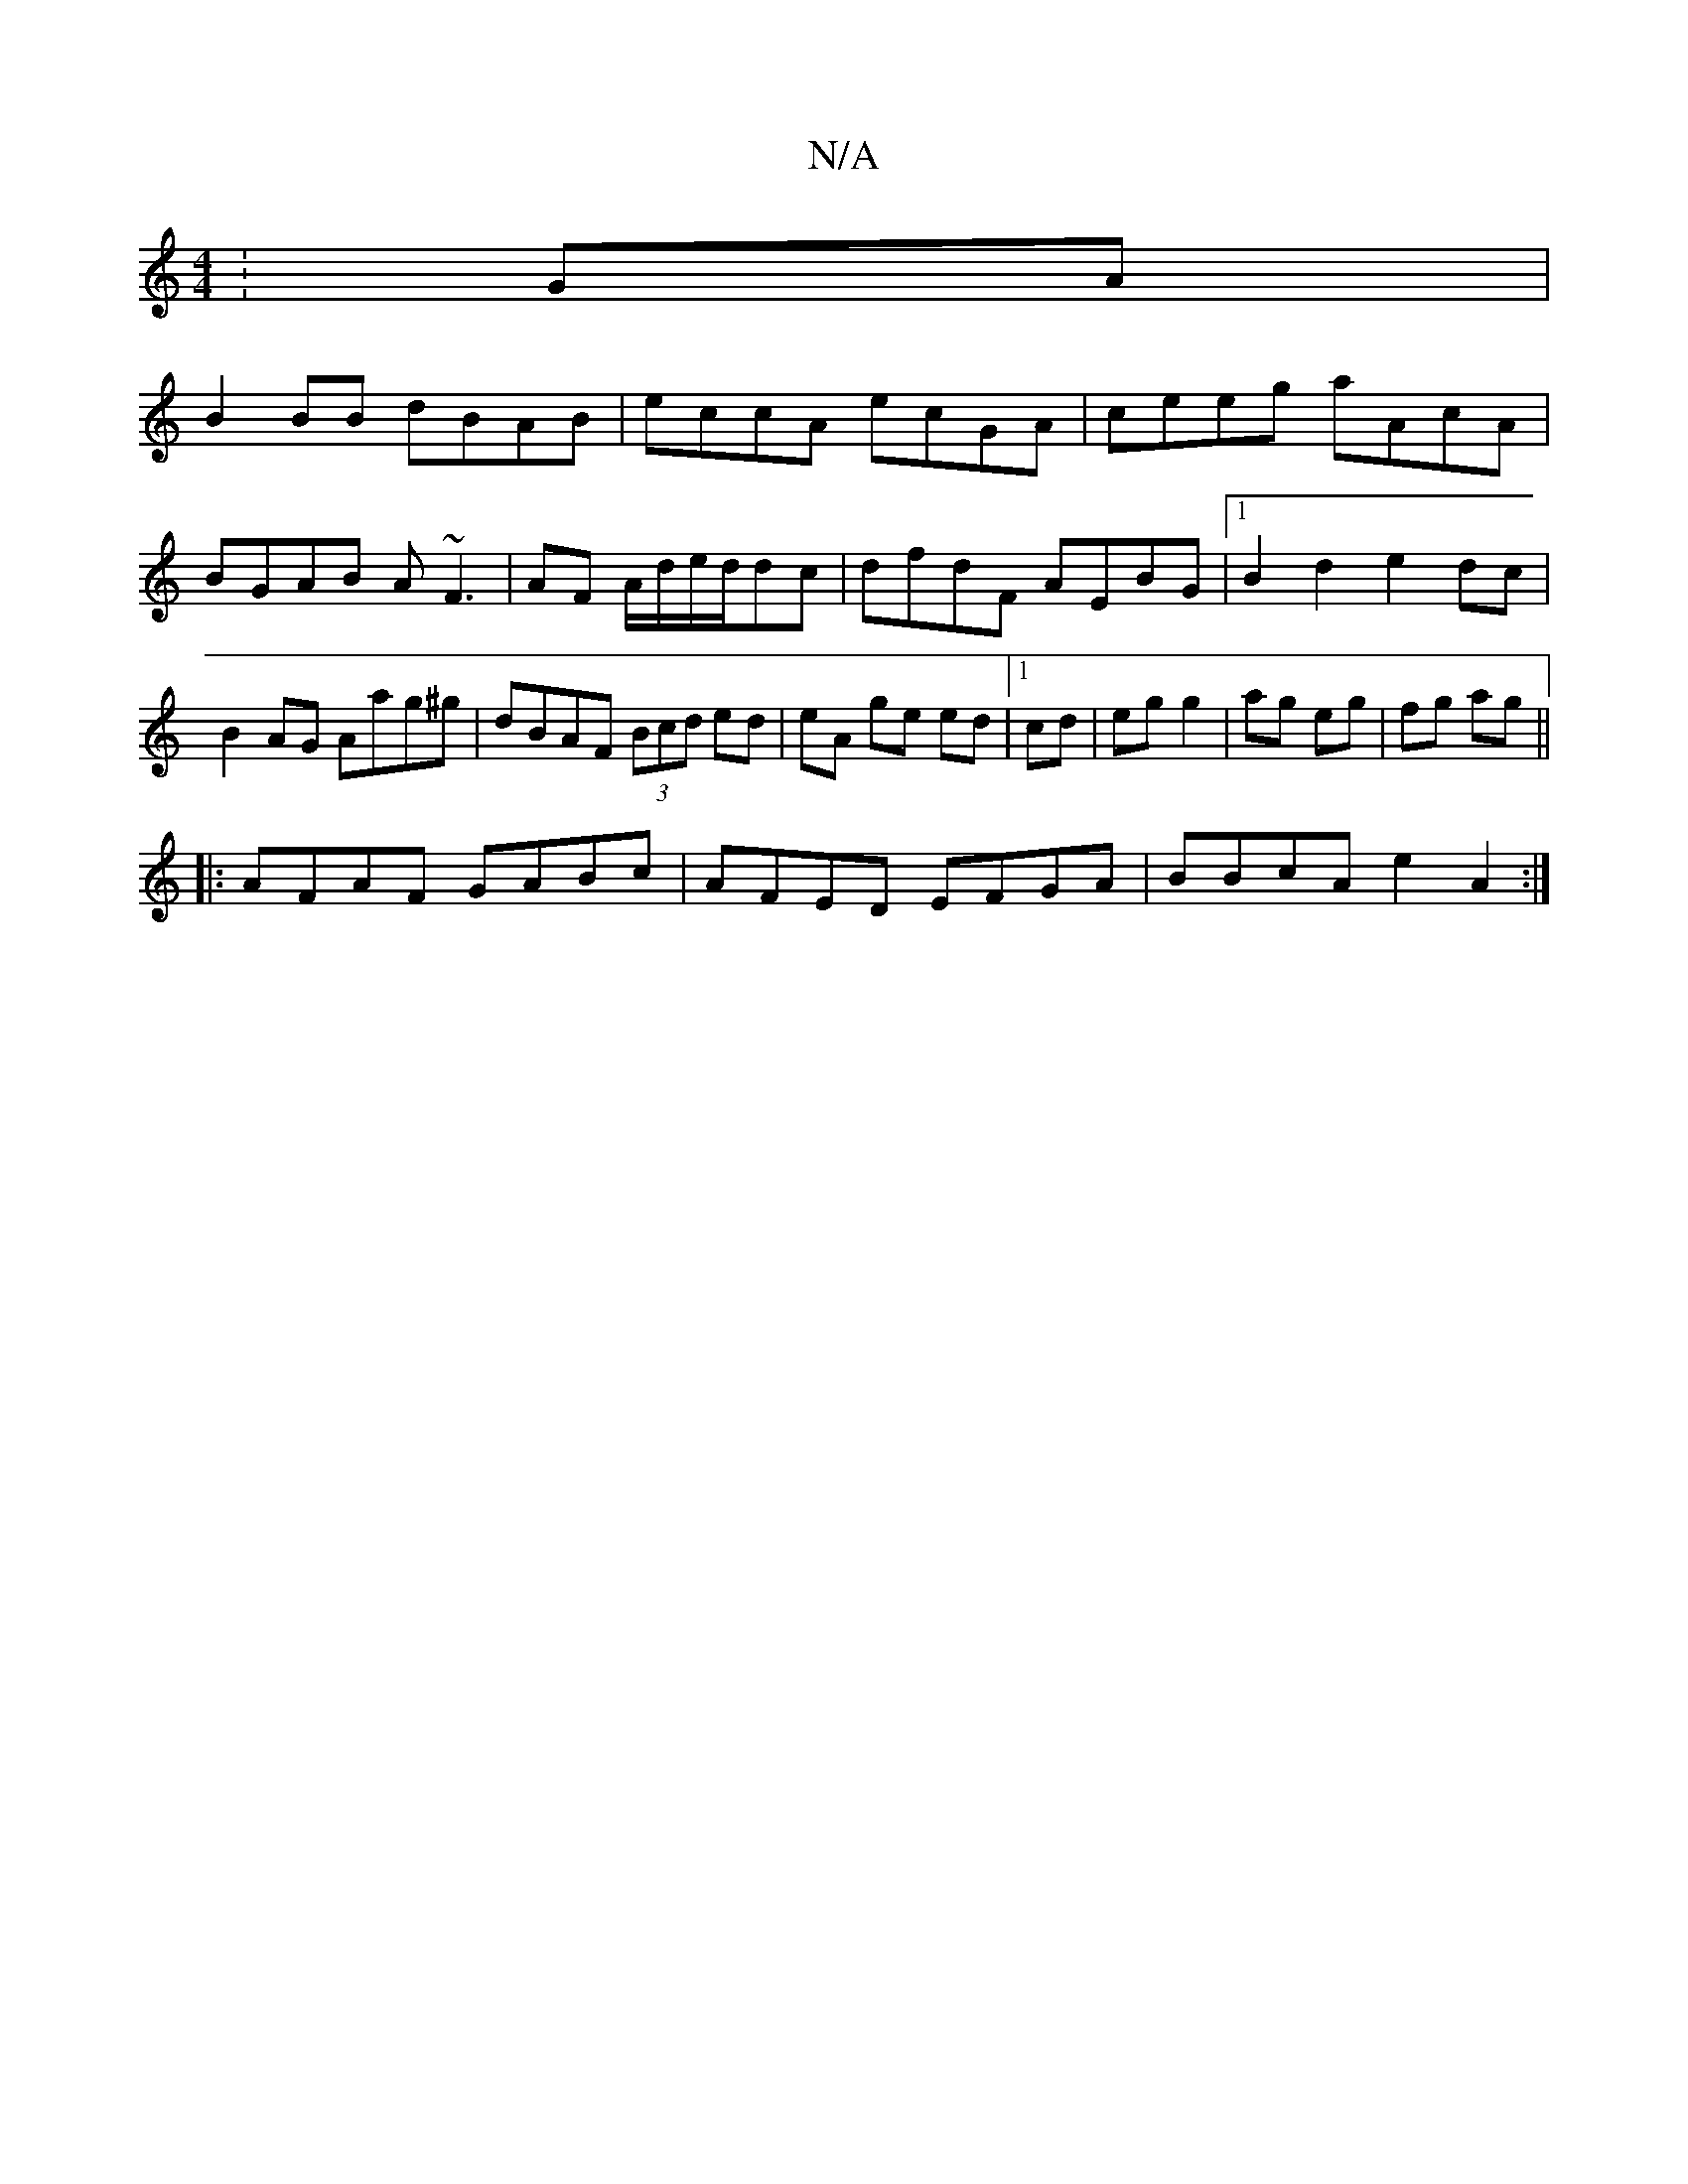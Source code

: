 X:1
T:N/A
M:4/4
R:N/A
K:Cmajor
:GA|
B2 BB dBAB|eccA ecGA|ceeg aAcA|BGAB A~F3|AF A/d/e/d/dc | dfdF AEBG |1 B2 d2 e2dc|B2AG Aag^g|dBAF (3Bcd ed|eA ge ed|1 cd|eg g2|ag eg|fg ag||
|:AFAF GABc|AFED EFGA|BBcA e2A2:|

|:DAA A2|G^FA D2F|EC